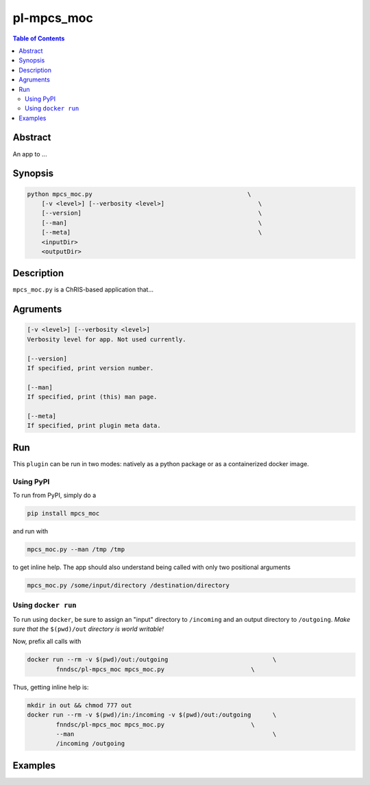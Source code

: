pl-mpcs_moc
================================

.. image:: https://badge.fury.io/py/mpcs_moc.svg
    :target: https://badge.fury.io/py/mpcs_moc

.. image:: https://travis-ci.org/FNNDSC/mpcs_moc.svg?branch=master
    :target: https://travis-ci.org/FNNDSC/mpcs_moc

.. image:: https://img.shields.io/badge/python-3.5%2B-blue.svg
    :target: https://badge.fury.io/py/pl-mpcs_moc

.. contents:: Table of Contents


Abstract
--------

An app to ...


Synopsis
--------

.. code::

    python mpcs_moc.py                                           \
        [-v <level>] [--verbosity <level>]                          \
        [--version]                                                 \
        [--man]                                                     \
        [--meta]                                                    \
        <inputDir>
        <outputDir> 

Description
-----------

``mpcs_moc.py`` is a ChRIS-based application that...

Agruments
---------

.. code::

    [-v <level>] [--verbosity <level>]
    Verbosity level for app. Not used currently.

    [--version]
    If specified, print version number. 
    
    [--man]
    If specified, print (this) man page.

    [--meta]
    If specified, print plugin meta data.


Run
----

This ``plugin`` can be run in two modes: natively as a python package or as a containerized docker image.

Using PyPI
~~~~~~~~~~

To run from PyPI, simply do a 

.. code:: bash

    pip install mpcs_moc

and run with

.. code:: bash

    mpcs_moc.py --man /tmp /tmp

to get inline help. The app should also understand being called with only two positional arguments

.. code:: bash

    mpcs_moc.py /some/input/directory /destination/directory


Using ``docker run``
~~~~~~~~~~~~~~~~~~~~

To run using ``docker``, be sure to assign an "input" directory to ``/incoming`` and an output directory to ``/outgoing``. *Make sure that the* ``$(pwd)/out`` *directory is world writable!*

Now, prefix all calls with 

.. code:: bash

    docker run --rm -v $(pwd)/out:/outgoing                             \
            fnndsc/pl-mpcs_moc mpcs_moc.py                        \

Thus, getting inline help is:

.. code:: bash

    mkdir in out && chmod 777 out
    docker run --rm -v $(pwd)/in:/incoming -v $(pwd)/out:/outgoing      \
            fnndsc/pl-mpcs_moc mpcs_moc.py                        \
            --man                                                       \
            /incoming /outgoing

Examples
--------





